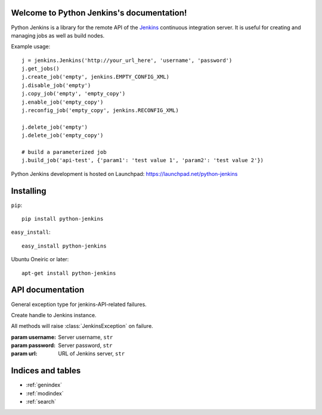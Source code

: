 Welcome to Python Jenkins's documentation!
==========================================

Python Jenkins is a library for the remote API of the `Jenkins
<http://jenkins-ci.org/>`_ continuous integration server. It is useful
for creating and managing jobs as well as build nodes.

Example usage::

    j = jenkins.Jenkins('http://your_url_here', 'username', 'password')
    j.get_jobs()
    j.create_job('empty', jenkins.EMPTY_CONFIG_XML)
    j.disable_job('empty')
    j.copy_job('empty', 'empty_copy')
    j.enable_job('empty_copy')
    j.reconfig_job('empty_copy', jenkins.RECONFIG_XML)

    j.delete_job('empty')
    j.delete_job('empty_copy')

    # build a parameterized job
    j.build_job('api-test', {'param1': 'test value 1', 'param2': 'test value 2'})

Python Jenkins development is hosted on Launchpad: https://launchpad.net/python-jenkins

Installing
==========

``pip``::

    pip install python-jenkins
    
``easy_install``::

    easy_install python-jenkins

Ubuntu Oneiric or later::

    apt-get install python-jenkins


API documentation
=================

.. class:: JenkinsException

    General exception type for jenkins-API-related failures.

.. class:: Jenkins(url, [username=None, [password=None]])
    
    Create handle to Jenkins instance.

    All methods will raise :class:`JenkinsException` on failure.

    :param username: Server username, ``str``
    :param password: Server password, ``str``
    :param url: URL of Jenkins server, ``str``


    .. method:: get_jobs(self)

        Get list of jobs running.  Each job is a dictionary with
        'name', 'url', and 'color' keys.

        :returns: list of jobs, ``[ { str: str} ]``

    .. method:: job_exists(name)

        :param name: Name of Jenkins job, ``str``
        :returns: ``True`` if Jenkins job exists

    .. method:: build_job(name, [parameters=None, [token=None]])

        Trigger build job.
        
        :param parameters: parameters for job, or ``None``, ``dict``
  
    .. method:: build_job_url(name, [parameters=None, [token=None]])

        Get URL to trigger build job.  Authenticated setups may require configuring a token on the server side.
        
        :param parameters: parameters for job, or None., ``dict``
        :param token: (optional) token for building job, ``str``
        :returns: URL for building job

    .. method:: create_job(name, config_xml)

        Create a new Jenkins job

        :param name: Name of Jenkins job, ``str``
        :param config_xml: config file text, ``str``
    
    .. method:: copy_job(from_name, to_name)

        Copy a Jenkins job

        :param from_name: Name of Jenkins job to copy from, ``str``
        :param to_name: Name of Jenkins job to copy to, ``str``

    .. method:: delete_job(name)

        Delete Jenkins job permanently.
        
        :param name: Name of Jenkins job, ``str``
    
    .. method:: enable_job(name)

        Enable Jenkins job.

        :param name: Name of Jenkins job, ``str``

    .. method:: disable_job(name)

        Disable Jenkins job. To re-enable, call :meth:`Jenkins.enable_job`.

        :param name: Name of Jenkins job, ``str``

    .. method:: get_build_info(name, number)

        Get build information dictionary.

        :param name: Job name, ``str``
        :param name: Job number, ``str``
        :returns: dictionary of build information

    .. method:: get_job_config(name) -> str

        Get configuration XML of existing Jenkins job.  

        :param name: Name of Jenkins job, ``str``
        :returns: Job configuration XML

    .. method:: get_job_info(name)

        Get job information dictionary.

        :param name: Job name, ``str``
        :returns: dictionary of job information

    .. method:: debug_job_info(job_name)

        Print out job info in more readable format

    .. method:: reconfig_job(name, config_xml)

        Change configuration of existing Jenkins job.  To create a new job, see :meth:`Jenkins.create_job`.

        :param name: Name of Jenkins job, ``str``
        :param config_xml: New XML configuration, ``str``

    .. method:: get_node_info(name) -> dict

        Get node information dictionary

        :param name: Node name, ``str``
        :returns: Dictionary of node info, ``dict``
 
    .. method:: node_exists(name) -> bool

        :param name: Name of Jenkins node, ``str``
        :returns: ``True`` if Jenkins node exists
            
    .. method:: create_node(name, [numExecutors=2, [nodeDescription=None, [remoteFS='/var/lib/jenkins', [labels=None, [exclusive=False]]]]])

        :param name: name of node to create, ``str``
        :param numExecutors: number of executors for node, ``int``
        :param nodeDescription: Description of node, ``str``
        :param remoteFS: Remote filesystem location to use, ``str``
        :param labels: Labels to associate with node, ``str``
        :param exclusive: Use this node for tied jobs only, ``bool``

    .. method:: delete_node(name)

        Delete Jenkins node permanently.
        
        :param name: Name of Jenkins node, ``str``
    
    .. method:: get_queue_info(self)

        :returns: list of job dictionaries, ``[dict]``

        Example::

            >>> queue_info = j.get_queue_info()
            >>> print(queue_info[0])
            {u'task': {u'url': u'http://your_url/job/my_job/', u'color': u'aborted_anime', u'name': u'my_job'}, u'stuck': False, u'actions': [{u'causes': [{u'shortDescription': u'Started by timer'}]}], u'buildable': False, u'params': u'', u'buildableStartMilliseconds': 1315087293316, u'why': u'Build #2,532 is already in progress (ETA:10 min)', u'blocked': True}

    .. method:: get_info(self)

        Get information on this Master.  This information
        includes job list and view information.

        :returns: dictionary of information about Master, ``dict``

        Example::

            >>> info = j.get_info()
            >>> jobs = info['jobs']
            >>> print(jobs[0])
            {u'url': u'http://your_url_here/job/my_job/', u'color': u'blue', u'name': u'my_job'}


    .. method:: jenkins_open(req)

        Utility routine for opening an HTTP request to a Jenkins server.   This should only be used
        to extends the :class:`Jenkins` API.
    

Indices and tables
==================

* :ref:`genindex`
* :ref:`modindex`
* :ref:`search`


